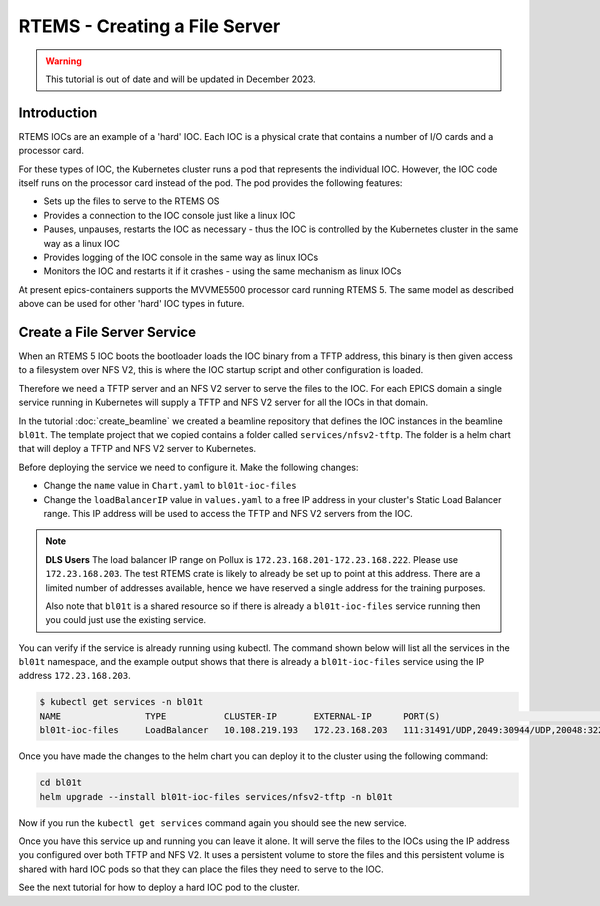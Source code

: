 RTEMS - Creating a File Server
==============================

.. Warning::

    This tutorial is out of date and will be updated in December 2023.

Introduction
------------

RTEMS IOCs are an example of a 'hard' IOC. Each IOC is a physical crate that
contains a number of I/O cards and a processor card.

For these types of
IOC, the Kubernetes cluster runs a pod that represents the individual IOC.
However, the IOC code itself runs on the processor card instead of the pod.
The pod provides the following features:

- Sets up the files to serve to the RTEMS OS
- Provides a connection to the IOC console just like a linux IOC
- Pauses, unpauses, restarts the IOC as necessary - thus the IOC is controlled
  by the Kubernetes cluster in the same way as a linux IOC
- Provides logging of the IOC console in the same way as linux IOCs
- Monitors the IOC and restarts it if it crashes - using the same mechanism
  as linux IOCs

At present epics-containers supports the MVVME5500 processor card running
RTEMS 5. The same model as described above can be used for other 'hard' IOC
types in future.

Create a File Server Service
----------------------------

When an RTEMS 5 IOC boots the bootloader loads the IOC binary from a TFTP
address, this binary is then given access to a filesystem over NFS V2, this is
where the IOC startup script and other configuration is loaded.

Therefore we need a TFTP server and an NFS V2 server to serve the files to
the IOC. For each EPICS domain a single service running in Kubernetes will
supply a TFTP and NFS V2 server for all the IOCs in that domain.

In the tutorial :doc:`create_beamline` we created a beamline repository that
defines the IOC instances in the beamline ``bl01t``. The template project
that we copied contains a folder called ``services/nfsv2-tftp``. The folder
is a helm chart that will deploy a TFTP and NFS V2 server to Kubernetes.

Before deploying the service we need to configure it. Make the following
changes:

- Change the ``name`` value in ``Chart.yaml`` to ``bl01t-ioc-files``
- Change the ``loadBalancerIP`` value in ``values.yaml`` to a free IP address
  in your cluster's Static Load Balancer range. This IP address will be used
  to access the TFTP and NFS V2 servers from the IOC.

.. note::

  **DLS Users** The load balancer IP range on Pollux is
  ``172.23.168.201-172.23.168.222``. Please use ``172.23.168.203``. The test
  RTEMS crate is likely to already be set up to point at this address. There
  are a limited number of addresses available, hence we have reserved a single
  address for the training purposes.

  Also note that ``bl01t`` is a shared resource so if there is already a
  ``bl01t-ioc-files`` service running then you could just use the existing
  service.

You can verify if the service is already running using kubectl. The command
shown below will list all the services in the ``bl01t`` namespace, and the
example output shows that there is already a ``bl01t-ioc-files`` service
using the IP address ``172.23.168.203``.

.. code-block:: bash

  $ kubectl get services -n bl01t
  NAME                TYPE           CLUSTER-IP       EXTERNAL-IP      PORT(S)                                                                        AGE
  bl01t-ioc-files     LoadBalancer   10.108.219.193   172.23.168.203   111:31491/UDP,2049:30944/UDP,20048:32277/UDP,69:32740/UDP                      32d

Once you have made the changes to the helm chart you can deploy it to the
cluster using the following command:

.. code-block:: bash

  cd bl01t
  helm upgrade --install bl01t-ioc-files services/nfsv2-tftp -n bl01t

Now if you run the ``kubectl get services`` command again you should see the
new service.

Once you have this service up and running you can leave it alone. It will
serve the files to the IOCs using the IP address you configured over both
TFTP and NFS V2. It uses a persistent volume to store the files and this
persistent volume is shared with hard IOC pods so that they can place the
files they need to serve to the IOC.

See the next tutorial for how to deploy a hard IOC pod to the cluster.




